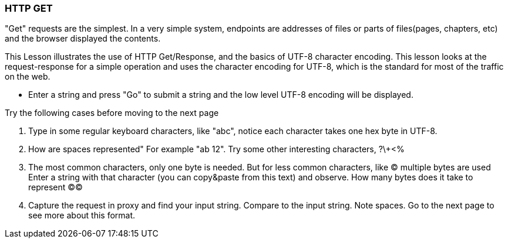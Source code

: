 === HTTP GET

"Get" requests are the simplest.
In a very simple system, endpoints are addresses
of files or parts of files(pages, chapters, etc)
and the browser displayed the contents.

This Lesson illustrates the use of HTTP Get/Response,
and the basics of UTF-8 character encoding.
This lesson looks at the request-response for a simple
operation and uses the character encoding for UTF-8, which
is the standard for most of the traffic on the web.

** Enter a string and press "Go" to submit a string
and the low level UTF-8 encoding will be displayed.

Try the following cases before moving to the next page

1. Type in some regular keyboard characters, like "abc",
notice each character takes one hex byte in UTF-8.
2. How are spaces represented" For example "ab 12".
Try some other interesting characters, ?\+<%
3. The most common characters, only one byte is needed.
But for less common characters, like &copy; multiple bytes are used
Enter a string with that character (you can copy&paste
from this text) and observe. How many bytes does it take to
represent &copy;&copy;
4. Capture the request in proxy and find your input string.
Compare to the input string. Note spaces. Go to the next page
to see more about this format.


